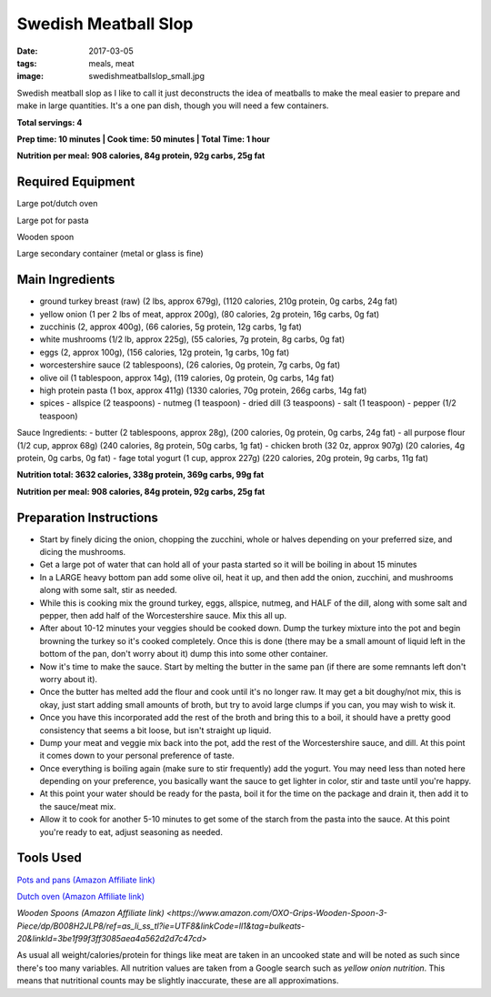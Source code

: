 Swedish Meatball Slop
=====================
:date: 2017-03-05
:tags: meals, meat
:image: swedishmeatballslop_small.jpg

Swedish meatball slop as I like to call it just deconstructs the idea of
meatballs to make the meal easier to prepare and make in large quantities. It's
a one pan dish, though you will need a few containers.

.. image:: images/swedishmeatballslop_large.jpg
    :alt: Swedish Meatball Slop
    :align: left

**Total servings: 4**

**Prep time: 10 minutes | Cook time: 50 minutes | Total Time: 1 hour**

**Nutrition per meal: 908 calories, 84g protein, 92g carbs, 25g fat**

Required Equipment
------------------

Large pot/dutch oven

Large pot for pasta

Wooden spoon

Large secondary container (metal or glass is fine)

Main Ingredients
----------------

- ground turkey breast (raw) (2 lbs, approx 679g), (1120 calories,
  210g protein, 0g carbs, 24g fat)
- yellow onion (1 per 2 lbs of meat, approx 200g), (80 calories, 2g protein,
  16g carbs, 0g fat)
- zucchinis (2, approx 400g), (66 calories, 5g protein, 12g carbs, 1g fat)
- white mushrooms (1/2 lb, approx 225g), (55 calories, 7g protein, 8g carbs,
  0g fat)
- eggs (2, approx 100g), (156 calories, 12g protein, 1g carbs, 10g fat)
- worcestershire sauce (2 tablespoons), (26 calories, 0g protein,
  7g carbs, 0g fat)
- olive oil (1 tablespoon, approx 14g), (119 calories, 0g protein, 0g carbs, 14g fat)
- high protein pasta (1 box, approx 411g) (1330 calories, 70g protein, 266g carbs, 14g fat)
- spices
  - allspice (2 teaspoons)
  - nutmeg (1 teaspoon)
  - dried dill (3 teaspoons)
  - salt (1 teaspoon)
  - pepper (1/2 teaspoon)

Sauce Ingredients:
- butter (2 tablespoons, approx 28g), (200 calories, 0g protein, 0g carbs, 24g fat)
- all purpose flour (1/2 cup, approx 68g) (240 calories, 8g protein, 50g carbs, 1g fat)
- chicken broth (32 0z, approx 907g) (20 calories, 4g protein, 0g carbs, 0g fat)
- fage total yogurt (1 cup, approx 227g) (220 calories, 20g protein, 9g carbs, 11g fat)

**Nutrition total: 3632 calories, 338g protein, 369g carbs, 99g fat**

**Nutrition per meal: 908 calories, 84g protein, 92g carbs, 25g fat**

Preparation Instructions
------------------------

- Start by finely dicing the onion, chopping the zucchini, whole or halves
  depending on your preferred size, and dicing the mushrooms.
- Get a large pot of water that can hold all of your pasta started so it will
  be boiling in about 15 minutes
- In a LARGE heavy bottom pan add some olive oil, heat it up, and then add
  the onion, zucchini, and mushrooms along with some salt, stir as needed. 
- While this is cooking mix the ground turkey, eggs, allspice, nutmeg,
  and HALF of the dill, along with some salt and pepper, then add half of the
  Worcestershire sauce. Mix this all up.
- After about 10-12 minutes your veggies should be cooked down.
  Dump the turkey mixture into the pot and begin browning the turkey so it's
  cooked completely. Once this is done (there may be a small amount of liquid
  left in the bottom of the pan, don't worry about it) dump this into some
  other container.
- Now it's time to make the sauce. Start by melting the butter in the same pan
  (if there are some remnants left don't worry about it).
- Once the butter has melted add the flour and cook until it's no longer raw.
  It may get a bit doughy/not mix, this is okay, just start adding small
  amounts of broth, but try to avoid large clumps if you can, you may wish to
  wisk it.
- Once you have this incorporated add the rest of the broth and bring this to
  a boil, it should have a pretty good consistency that seems a bit loose,
  but isn't straight up liquid.
- Dump your meat and veggie mix back into the pot, add the rest of the
  Worcestershire sauce, and dill. At this point it comes down to your
  personal preference of taste.
- Once everything is boiling again (make sure to stir frequently) add the
  yogurt. You may need less than noted here depending on your preference, you
  basically want the sauce to get lighter in color, stir and taste until
  you're happy.
- At this point your water should be ready for the pasta, boil it for the time
  on the package and drain it, then add it to the sauce/meat mix.
- Allow it to cook for another 5-10 minutes to get some of the starch from the
  pasta into the sauce. At this point you're ready to eat, adjust seasoning as needed.

Tools Used
----------

`Pots and pans (Amazon Affiliate link) <https://www.amazon.com/gp/product/B009JXPS6U/ref=as_li_ss_tl?ie=UTF8&th=1&linkCode=ll1&tag=bulkeats-20&linkId=ba1b43efe3ad7f850219558ca361ef7f>`_

`Dutch oven (Amazon Affiliate link) <https://www.amazon.com/Cuisinart-CI670-30CR-Enameled-Casserole-Cardinal/dp/B0017HRLFC/ref=as_li_ss_tl?_encoding=UTF8&pd_rd_i=B0017HRLFC&pd_rd_r=WHRBF6BW1CEEY1Q1JE2W&pd_rd_w=L6Tti&pd_rd_wg=noBi7&psc=1&refRID=WHRBF6BW1CEEY1Q1JE2W&linkCode=ll1&tag=bulkeats-20&linkId=ead91ab540820a719474d2e7ef41917c>`_

`Wooden Spoons (Amazon Affiliate link) <https://www.amazon.com/OXO-Grips-Wooden-Spoon-3-Piece/dp/B008H2JLP8/ref=as_li_ss_tl?ie=UTF8&linkCode=ll1&tag=bulkeats-20&linkId=3be1f99f3ff3085aea4a562d2d7c47cd>`

As usual all weight/calories/protein for things like meat are taken in an
uncooked state and will be noted as such since there's too many variables. All
nutrition values are taken from a Google search such as
`yellow onion nutrition`. This means that nutritional counts may be slightly
inaccurate, these are all approximations.
